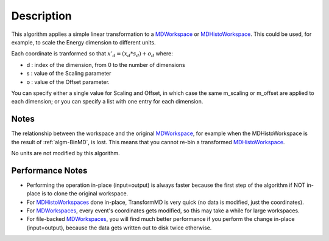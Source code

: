 .. algorithm::

.. summary::

.. alias::

.. properties::

Description
-----------

This algorithm applies a simple linear transformation to a
`MDWorkspace <MDWorkspace>`__ or
`MDHistoWorkspace <MDHistoWorkspace>`__. This could be used, for
example, to scale the Energy dimension to different units.

Each coordinate is tranformed so that :math:`x'_d = (x_d * s_d) + o_d`
where:

-  d : index of the dimension, from 0 to the number of dimensions
-  s : value of the Scaling parameter
-  o : value of the Offset parameter.

You can specify either a single value for Scaling and Offset, in which
case the same m\_scaling or m\_offset are applied to each dimension; or
you can specify a list with one entry for each dimension.

Notes
#####

The relationship between the workspace and the original
`MDWorkspace <MDWorkspace>`__, for example when the MDHistoWorkspace is
the result of :ref:`algm-BinMD`, is lost. This means that you cannot
re-bin a transformed `MDHistoWorkspace <MDHistoWorkspace>`__.

No units are not modified by this algorithm.

Performance Notes
#################

-  Performing the operation in-place (input=output) is always faster
   because the first step of the algorithm if NOT in-place is to clone
   the original workspace.
-  For `MDHistoWorkspaces <MDHistoWorkspace>`__ done in-place,
   TransformMD is very quick (no data is modified, just the
   coordinates).
-  For `MDWorkspaces <MDWorkspace>`__, every event's coordinates gets
   modified, so this may take a while for large workspaces.
-  For file-backed `MDWorkspaces <MDWorkspace>`__, you will find much
   better performance if you perform the change in-place (input=output),
   because the data gets written out to disk twice otherwise.

.. categories::
